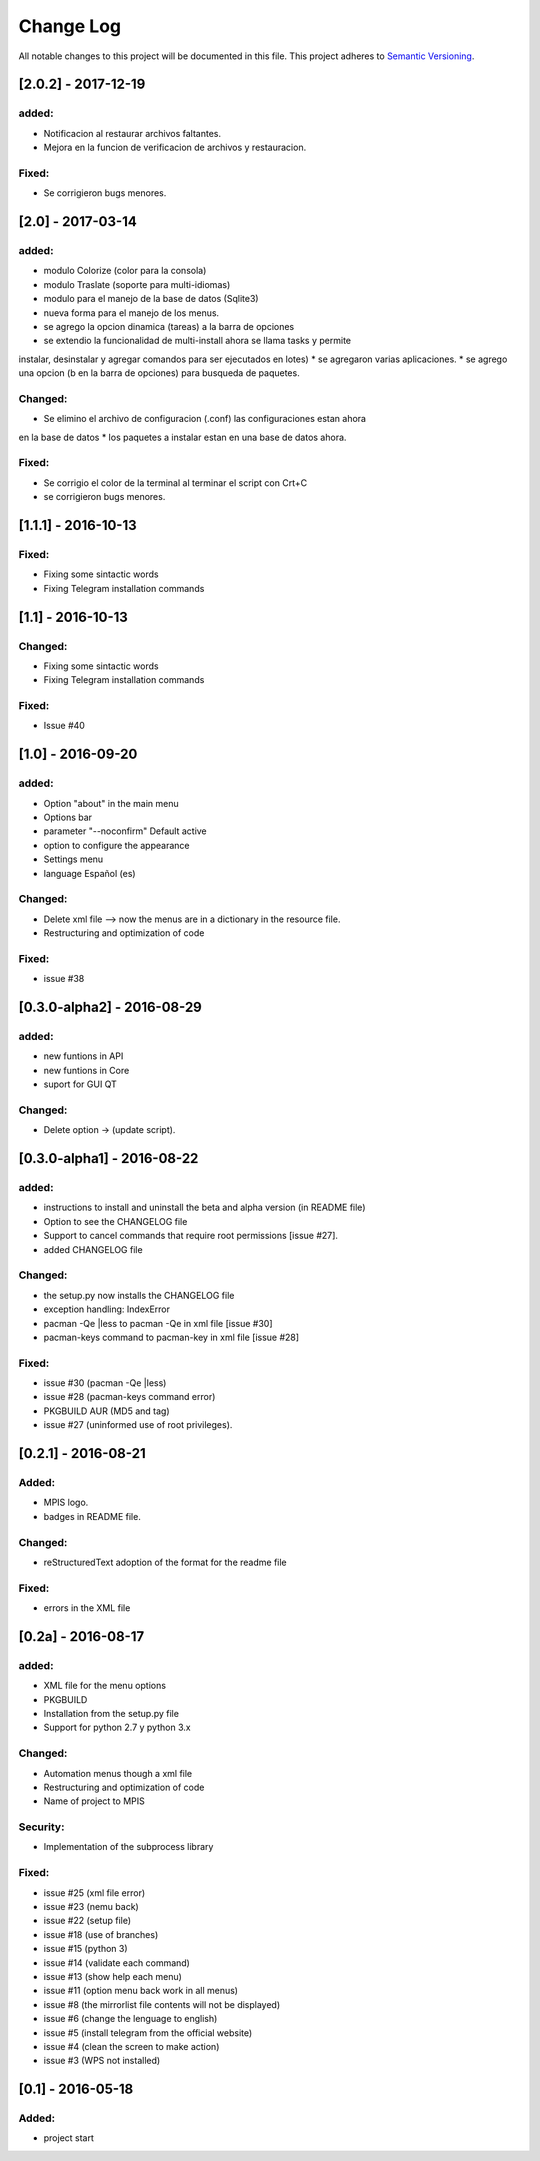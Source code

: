==========
Change Log
==========
All notable changes to this project will be documented in this file.
This project adheres to `Semantic Versioning <http://semver.org/>`_.

[2.0.2] - 2017-12-19
===========
added:
______
* Notificacion al restaurar archivos faltantes.
* Mejora en la funcion de verificacion de archivos y restauracion.

Fixed:
______
* Se corrigieron bugs menores.

[2.0] - 2017-03-14
===========
added:
______
* modulo Colorize (color para la consola)
* modulo Traslate (soporte para multi-idiomas)
* modulo para el manejo de la base de datos (Sqlite3)
* nueva forma para el manejo de los menus.
* se agrego la opcion dinamica (tareas) a la barra de opciones
* se extendio la funcionalidad de multi-install ahora se llama tasks y permite
instalar, desinstalar y agregar comandos para ser ejecutados en lotes)
* se agregaron varias aplicaciones.
* se agrego una opcion (b en la barra de opciones) para busqueda de paquetes. 

Changed:
______
* Se elimino el archivo de configuracion (.conf) las configuraciones estan ahora
en la base de datos
* los paquetes a instalar estan en una base de datos ahora.

Fixed:
______
* Se corrigio el color de la terminal al terminar el script con Crt+C
* se corrigieron bugs menores.


[1.1.1] - 2016-10-13
===========
Fixed:
______
* Fixing some sintactic words
* Fixing Telegram installation commands

[1.1] - 2016-10-13
===========
Changed:
______
* Fixing some sintactic words
* Fixing Telegram installation commands

Fixed:
______
* Issue #40

[1.0] - 2016-09-20
===========
added:
______
* Option "about" in the main menu
* Options bar
* parameter "--noconfirm" Default active
* option to configure the appearance
* Settings menu
* language Español (es)

Changed:
________
* Delete xml file --> now the menus are in a dictionary in the resource file.
* Restructuring and optimization of code

Fixed:
______
* issue #38

[0.3.0-alpha2] - 2016-08-29
===========
added:
______
* new funtions in API
* new funtions in Core
* suport for GUI QT

Changed:
________
* Delete option -> (update script).

[0.3.0-alpha1] - 2016-08-22
===========================
added:
______
* instructions to install and uninstall the beta and alpha version (in README file)
* Option to see the CHANGELOG file
* Support to  cancel commands that require root permissions [issue #27].
* added CHANGELOG file

Changed:
________
* the setup.py now installs the CHANGELOG file
* exception handling: IndexError
* pacman -Qe |less to pacman -Qe in xml file [issue #30]
* pacman-keys command to pacman-key in xml file [issue #28]

Fixed:
______
* issue #30 (pacman -Qe |less)
* issue #28 (pacman-keys command error)
* PKGBUILD AUR (MD5 and tag)
* issue #27 (uninformed use of root privileges).

[0.2.1] - 2016-08-21
====================
Added:
______
* MPIS logo.
* badges in README file.

Changed:
________
* reStructuredText adoption of the format for the readme file

Fixed:
______
* errors in the XML file

[0.2a] - 2016-08-17
===================
added:
______
* XML file for the menu options
* PKGBUILD
* Installation from the setup.py file
* Support for python 2.7 y python 3.x

Changed:
________
* Automation menus though a xml file
* Restructuring and optimization of code
* Name of project to MPIS

Security:
_________
* Implementation of the subprocess library

Fixed:
______
* issue #25 (xml file error)
* issue #23 (nemu back)
* issue #22 (setup file)
* issue #18 (use of branches)
* issue #15 (python 3)
* issue #14 (validate each command)
* issue #13 (show help each menu)
* issue #11 (option menu back work in all menus)
* issue #8 (the mirrorlist file contents will not be displayed)
* issue #6 (change the lenguage to english)
* issue #5 (install telegram from the official website)
* issue #4 (clean the screen to make action)
* issue #3 (WPS not installed)

[0.1] - 2016-05-18
==================

Added:
______
* project start
